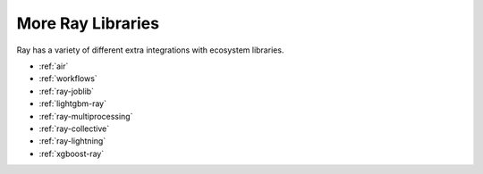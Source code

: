 More Ray Libraries
==================

.. TODO: we added the three Ray Core examples below, since they don't really belong
    there. Going forward, make sure that all "Ray Lightning" and XGBoost topics are
    in one document or group, and not next to each other.

Ray has a variety of different extra integrations with ecosystem libraries.

- :ref:`air`
- :ref:`workflows`
- :ref:`ray-joblib`
- :ref:`lightgbm-ray`
- :ref:`ray-multiprocessing`
- :ref:`ray-collective`
- :ref:`ray-lightning`
- :ref:`xgboost-ray`
